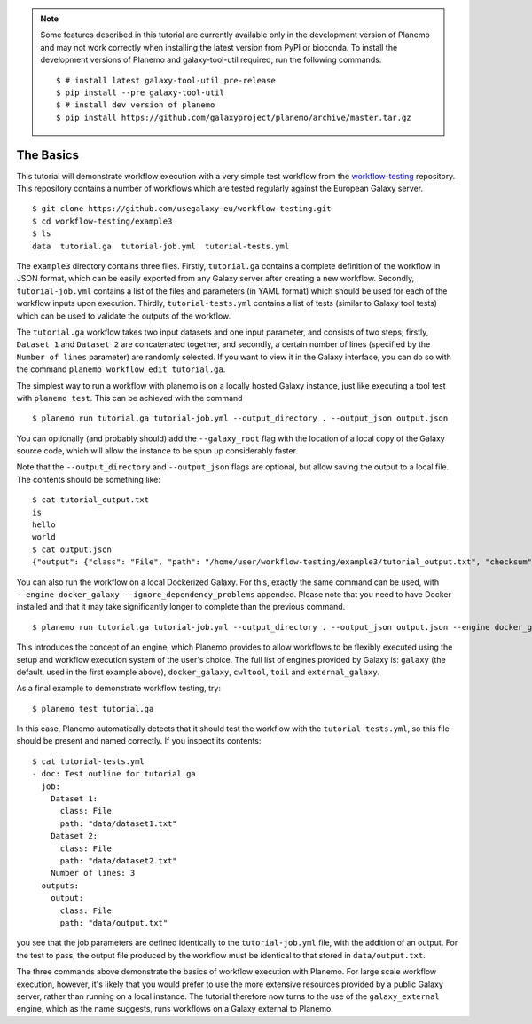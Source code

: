 .. note::

    Some features described in this tutorial are currently available only in
    the development version of Planemo and may not work correctly when installing
    the latest version from PyPI or bioconda. To install the development versions
    of Planemo and galaxy-tool-util required, run the following commands:

    ::

        $ # install latest galaxy-tool-util pre-release
        $ pip install --pre galaxy-tool-util
        $ # install dev version of planemo
        $ pip install https://github.com/galaxyproject/planemo/archive/master.tar.gz

The Basics
================================

This tutorial will demonstrate workflow execution with a very simple test
workflow from the `workflow-testing <https://github.com/usegalaxy-eu/workflow-testing>`__
repository. This repository contains a number of workflows which are tested
regularly against the European Galaxy server.

::

    $ git clone https://github.com/usegalaxy-eu/workflow-testing.git
    $ cd workflow-testing/example3
    $ ls
    data  tutorial.ga  tutorial-job.yml  tutorial-tests.yml

The ``example3`` directory contains three files. Firstly, ``tutorial.ga``
contains a complete definition of the workflow in JSON format, which can be
easily exported from any Galaxy server after creating a new workflow. Secondly,
``tutorial-job.yml`` contains a list of the files and parameters (in YAML
format) which should be used for each of the workflow inputs upon execution.
Thirdly, ``tutorial-tests.yml`` contains a list of tests (similar to Galaxy
tool tests) which can be used to validate the outputs of the workflow.

The ``tutorial.ga`` workflow takes two input datasets and one input parameter,
and consists of two steps; firstly, ``Dataset 1`` and ``Dataset 2`` are
concatenated together, and secondly, a certain number of lines (specified by
the ``Number of lines`` parameter) are randomly selected. If you want to view
it in the Galaxy interface, you can do so with the command
``planemo workflow_edit tutorial.ga``.

The simplest way to run a workflow with planemo is on a locally hosted Galaxy
instance, just like executing a tool test with ``planemo test``. This can be
achieved with the command

::

    $ planemo run tutorial.ga tutorial-job.yml --output_directory . --output_json output.json


You can optionally (and probably should) add the ``--galaxy_root`` flag with
the location of a local copy of the Galaxy source code, which will allow the
instance to be spun up considerably faster.

Note that the ``--output_directory`` and ``--output_json`` flags are optional,
but allow saving the output to a local file. The contents should be something
like:

::

    $ cat tutorial_output.txt
    is
    hello
    world
    $ cat output.json
    {"output": {"class": "File", "path": "/home/user/workflow-testing/example3/tutorial_output.txt", "checksum": "sha1$4d7ab2b2bb0102ee5ec472a5971ca86081ff700c", "size": 15, "basename": "tutorial_output.txt", "nameroot": "tutorial_output", "nameext": ".txt"}}


You can also run the workflow on a local Dockerized Galaxy. For this, exactly
the same command can be used, with ``--engine docker_galaxy --ignore_dependency_problems``
appended. Please note that you need to have Docker installed and that it may take
significantly longer to complete than the previous command.

::

    $ planemo run tutorial.ga tutorial-job.yml --output_directory . --output_json output.json --engine docker_galaxy --ignore_dependency_problems


This introduces the concept of an engine, which Planemo provides to allow
workflows to be flexibly executed using the setup and workflow execution system
of the user's choice. The full list of engines provided by Galaxy is:
``galaxy`` (the default, used in the first example above), ``docker_galaxy``,
``cwltool``, ``toil`` and ``external_galaxy``.

As a final example to demonstrate workflow testing, try:

::

    $ planemo test tutorial.ga


In this case, Planemo automatically detects that it should test the workflow with
the ``tutorial-tests.yml``, so this file should be present and named correctly.
If you inspect its contents:

::

    $ cat tutorial-tests.yml
    - doc: Test outline for tutorial.ga
      job:
        Dataset 1:
          class: File
          path: "data/dataset1.txt"
        Dataset 2:
          class: File
          path: "data/dataset2.txt"
        Number of lines: 3
      outputs:
        output:
          class: File
          path: "data/output.txt"


you see that the job parameters are defined identically to the ``tutorial-job.yml``
file, with the addition of an output. For the test to pass, the output file
produced by the workflow must be identical to that stored in ``data/output.txt``.

The three commands above demonstrate the basics of workflow execution with
Planemo. For large scale workflow execution, however, it's likely that you would
prefer to use the more extensive resources provided by a public Galaxy server,
rather than running on a local instance. The tutorial therefore now turns to the
use of the ``galaxy_external`` engine, which as the name suggests, runs
workflows on a Galaxy external to Planemo.
